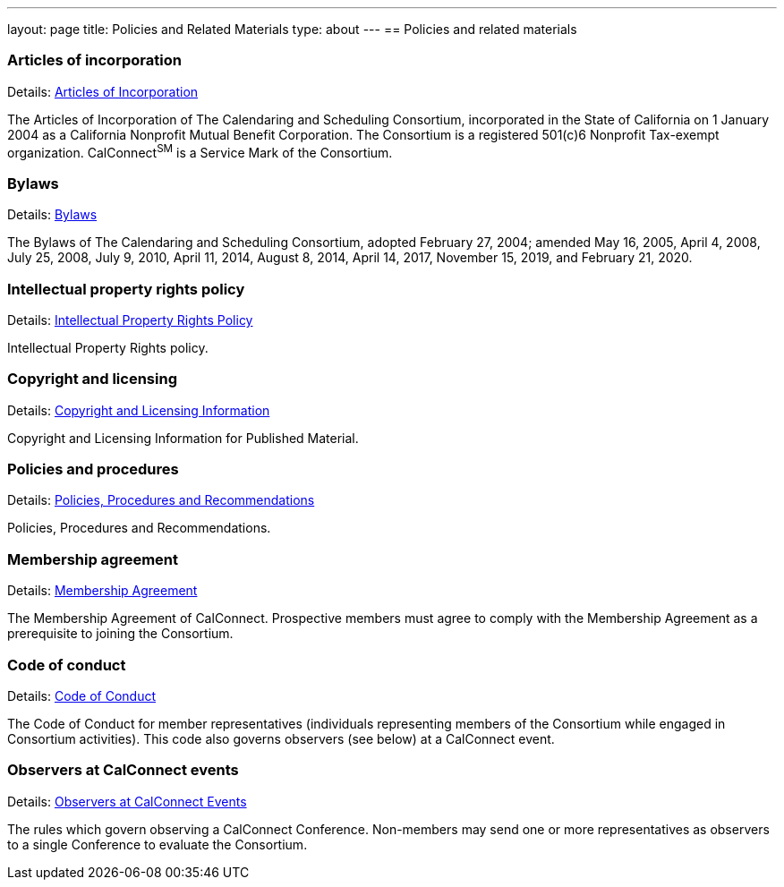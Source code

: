 ---
layout: page
title: Policies and Related Materials
type: about
---
== Policies and related materials

=== Articles of incorporation

Details: link:/docs/incorporation.pdf[Articles of Incorporation]

The Articles of Incorporation of The Calendaring and Scheduling Consortium, incorporated in the State of California on 1 January 2004 as a California Nonprofit Mutual Benefit Corporation. The Consortium is a registered 501(c)6 Nonprofit Tax-exempt organization. CalConnect^SM^ is a Service Mark of the Consortium.

=== Bylaws

Details: link:/docs/TCSC%20Bylaws%20Revision%209%202020-02-21.pdf[Bylaws]

The Bylaws of The Calendaring and Scheduling Consortium, adopted February 27, 2004; amended May 16, 2005, April 4, 2008, July 25, 2008, July 9, 2010, April 11, 2014, August 8, 2014, April 14, 2017, November 15, 2019, and February 21, 2020.

=== Intellectual property rights policy

Details: link:policies/ipr-policy[Intellectual Property Rights Policy]

Intellectual Property Rights policy.

=== Copyright and licensing

Details: link:/about/policies/copyright-licensing[Copyright and Licensing Information]

Copyright and Licensing Information for Published Material.

=== Policies and procedures

Details: link:policies/policies-and-procedures[Policies, Procedures and Recommendations]

Policies, Procedures and Recommendations.

=== Membership agreement

Details: link:/membership/membership-agreement[Membership Agreement]

The Membership Agreement of CalConnect. Prospective members must agree to comply with the Membership Agreement as a prerequisite to joining the Consortium.

=== Code of conduct

Details: link:/membership/code-conduct[Code of Conduct]

The Code of Conduct for member representatives (individuals representing members of the Consortium while engaged in Consortium activities). This code also governs observers (see below) at a CalConnect event.

=== Observers at CalConnect events

Details: link:/events/events-activities/observers[Observers at CalConnect Events]

The rules which govern observing a CalConnect Conference. Non-members may send one or more representatives as observers to a single Conference to evaluate the Consortium.
